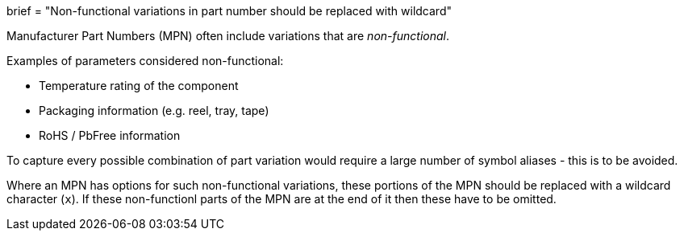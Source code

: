 +++
brief = "Non-functional variations in part number should be replaced with wildcard"
+++

Manufacturer Part Numbers (MPN) often include variations that are _non-functional_.

Examples of parameters considered non-functional:

* Temperature rating of the component
* Packaging information (e.g. reel, tray, tape)
* RoHS / PbFree information

To capture every possible combination of part variation would require a large number of symbol aliases - this is to be avoided.

Where an MPN has options for such non-functional variations, these portions of the MPN should be replaced with a wildcard character (`x`). If these non-functionl parts of the MPN are at the end of it then these have to be omitted.
